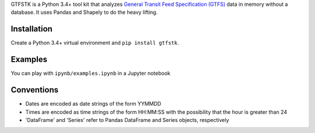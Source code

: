 GTFSTK is a Python 3.4+ tool kit that analyzes `General Transit Feed Specification (GTFS) <https://en.wikipedia.org/wiki/GTFS>`_ data in memory without a database.
It uses Pandas and Shapely to do the heavy lifting.


Installation
=============
Create a Python 3.4+ virtual environment and ``pip install gtfstk``.


Examples
========
You can play with ``ipynb/examples.ipynb`` in a Jupyter notebook


Conventions
============
- Dates are encoded as date strings of the form YYMMDD
- Times are encoded as time strings of the form HH:MM:SS with the possibility
  that the hour is greater than 24
- 'DataFrame' and 'Series' refer to Pandas DataFrame and Series objects,
  respectively
